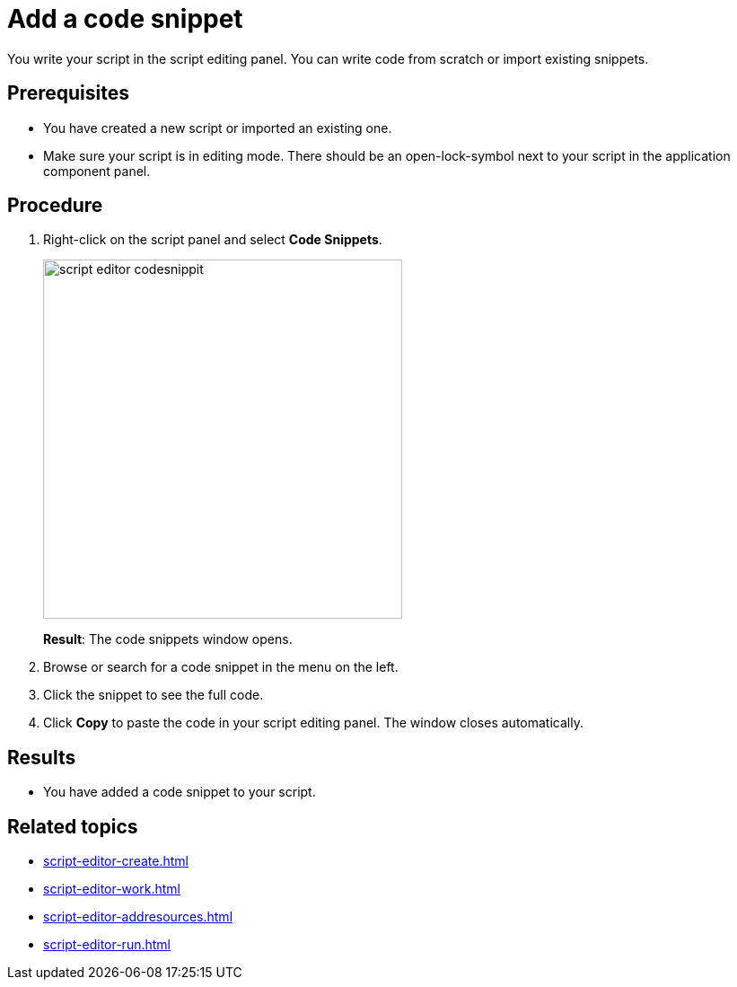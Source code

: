 = Add a code snippet

You write your script in the script editing panel.
You can write code from scratch or import existing snippets.

== Prerequisites
* You have created a new script or imported an existing one.
* Make sure your script is in editing mode. There should be an open-lock-symbol next to your script in the application component panel.

== Procedure
. Right-click on the script panel and select *Code Snippets*.
+
image::script-editor-codesnippit.png[,400]
*Result*: The code snippets window opens.
+
. Browse or search for a code snippet in the menu on the left.
. Click the snippet to see the full code.
. Click *Copy* to paste the code in your script editing panel. The window closes automatically.

== Results
* You have added a code snippet to your script.

== Related topics
* xref:script-editor-create.adoc[]
* xref:script-editor-work.adoc[]
* xref:script-editor-addresources.adoc[]
* xref:script-editor-run.adoc[]